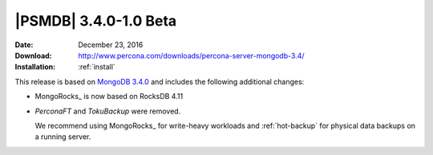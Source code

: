 .. _3.4.0-1.0beta:

========================
 |PSMDB| 3.4.0-1.0 Beta
========================

:Date: December 23, 2016
:Download: http://www.percona.com/downloads/percona-server-mongodb-3.4/
:Installation: :ref:`install`

This release is based on `MongoDB 3.4.0
<https://docs.mongodb.com/manual/release-notes/3.4/>`_
and includes the following additional changes:

* MongoRocks_ is now based on RocksDB 4.11

* *PerconaFT* and *TokuBackup* were removed.

  We recommend using MongoRocks_ for write-heavy workloads
  and :ref:`hot-backup` for physical data backups on a running server.

